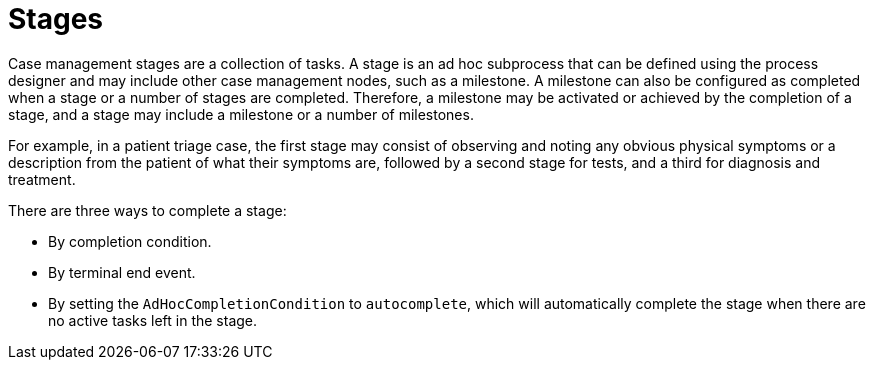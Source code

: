 [id='case-management-stages-con-{context}']
= Stages

Case management stages are a collection of tasks. A stage is an ad hoc subprocess that can be defined using the process designer and may include other case management nodes, such as a milestone. A milestone can also be configured as completed when a stage or a number of stages are completed. Therefore, a milestone may be activated or achieved by the completion of a stage, and a stage may include a milestone or a number of milestones.

For example, in a patient triage case, the first stage may consist of observing and noting any obvious physical symptoms or a description from the patient of what their symptoms are, followed by a second stage for tests, and a third for diagnosis and treatment. 

There are three ways to complete a stage:

* By completion condition.
* By terminal end event.
* By setting the `AdHocCompletionCondition` to `autocomplete`, which will automatically complete the stage when there are no active tasks left in the stage. 

